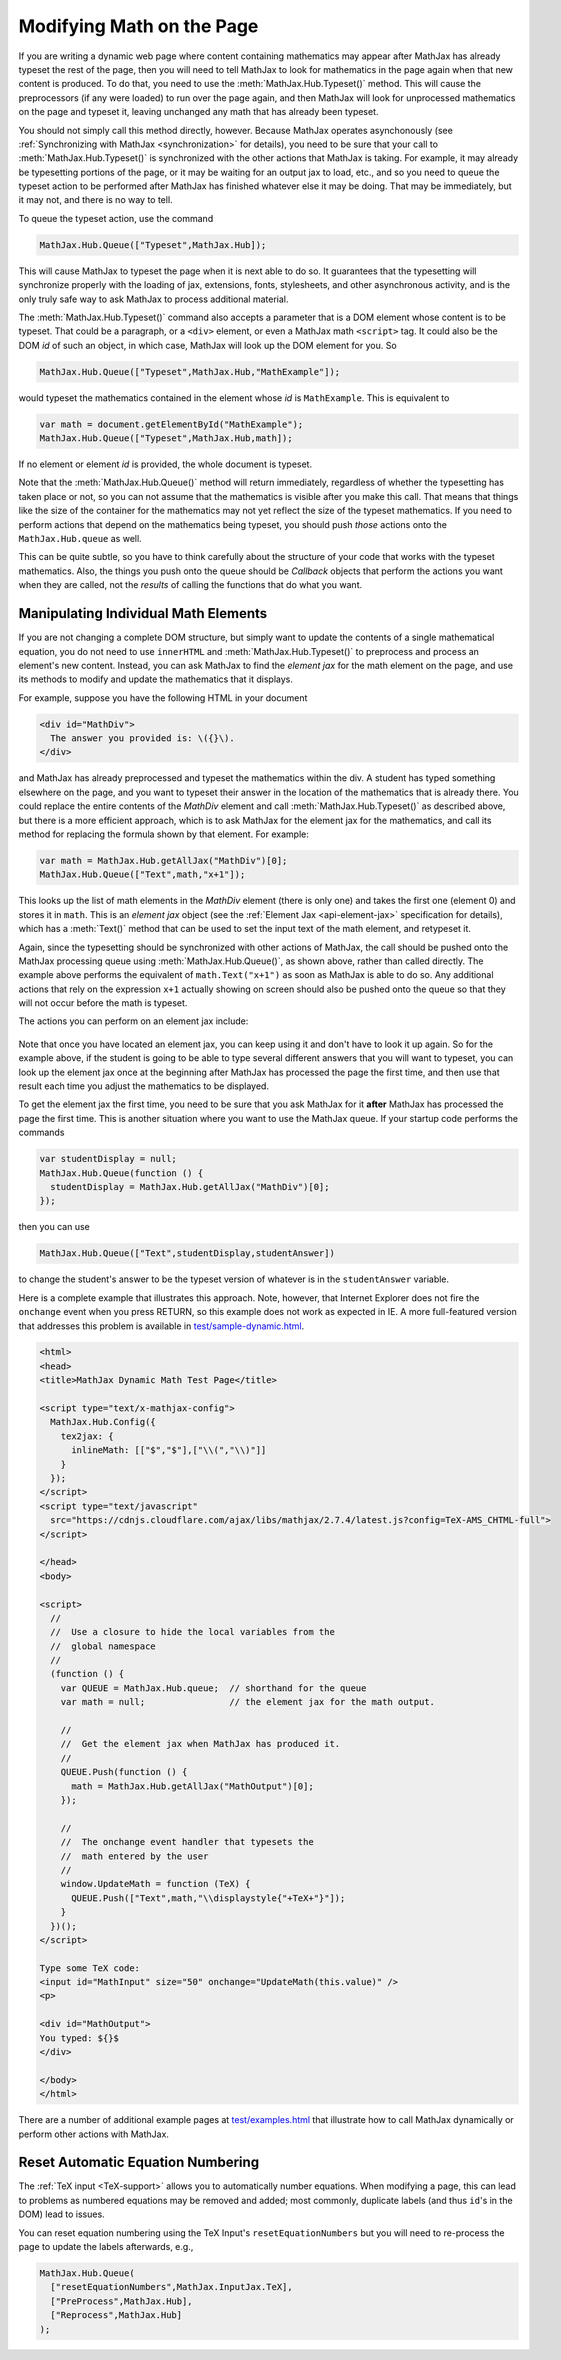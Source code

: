.. _typeset-math:

**************************
Modifying Math on the Page
**************************

If you are writing a dynamic web page where content containing
mathematics may appear after MathJax has already typeset the rest of
the page, then you will need to tell MathJax to look for mathematics
in the page again when that new content is produced.  To do that, you
need to use the :meth:`MathJax.Hub.Typeset()` method.  This will cause
the preprocessors (if any were loaded) to run over the page again, and
then MathJax will look for unprocessed mathematics on the page and
typeset it, leaving unchanged any math that has already been typeset.

You should not simply call this method directly, however.  Because
MathJax operates asynchonously (see :ref:`Synchronizing with MathJax
<synchronization>` for details), you need to be sure that
your call to :meth:`MathJax.Hub.Typeset()` is synchronized with the
other actions that MathJax is taking.  For example, it may already be
typesetting portions of the page, or it may be waiting for an output
jax to load, etc., and so you need to queue the typeset action to be
performed after MathJax has finished whatever else it may be doing.
That may be immediately, but it may not, and there is no way to tell.

To queue the typeset action, use the command

.. code-block:: javascript

   MathJax.Hub.Queue(["Typeset",MathJax.Hub]);

This will cause MathJax to typeset the page when it is next able to do
so.  It guarantees that the typesetting will synchronize properly
with the loading of jax, extensions, fonts, stylesheets, and other
asynchronous activity, and is the only truly safe way to ask MathJax
to process additional material.

The :meth:`MathJax.Hub.Typeset()` command also accepts a parameter
that is a DOM element whose content is to be typeset.  That could be
a paragraph, or a ``<div>`` element, or even a MathJax math
``<script>`` tag.  It could also be the DOM `id` of such an object, in
which case, MathJax will look up the DOM element for you.  So

.. code-block:: javascript

   MathJax.Hub.Queue(["Typeset",MathJax.Hub,"MathExample"]);

would typeset the mathematics contained in the element whose `id` is
``MathExample``.  This is equivalent to

.. code-block:: javascript

   var math = document.getElementById("MathExample");
   MathJax.Hub.Queue(["Typeset",MathJax.Hub,math]);

If no element or element `id` is provided, the whole document is
typeset.

Note that the :meth:`MathJax.Hub.Queue()` method will return
immediately, regardless of whether the typesetting has taken place or
not, so you can not assume that the mathematics is visible after you
make this call.  That means that things like the size of the container
for the mathematics may not yet reflect the size of the typeset
mathematics.  If you need to perform actions that depend on the
mathematics being typeset, you should push *those* actions onto the
``MathJax.Hub.queue`` as well.

This can be quite subtle, so you have to think carefully about the
structure of your code that works with the typeset mathematics.  Also,
the things you push onto the queue should be `Callback` objects that
perform the actions you want when they are called, not the *results*
of calling the functions that do what you want.


Manipulating Individual Math Elements
=====================================

If you are not changing a complete DOM structure, but simply want to
update the contents of a single mathematical equation, you do not need
to use ``innerHTML`` and :meth:`MathJax.Hub.Typeset()` to preprocess
and process an element's new content.  Instead, you can ask MathJax to
find the `element jax` for the math element on the page, and use its
methods to modify and update the mathematics that it displays.

For example, suppose you have the following HTML in your document

.. code-block:: html

    <div id="MathDiv">
      The answer you provided is: \({}\).
    </div>

and MathJax has already preprocessed and typeset the mathematics
within the div.  A student has typed something elsewhere on the page,
and you want to typeset their answer in the location of the
mathematics that is already there.  You could replace the entire
contents of the `MathDiv` element and call
:meth:`MathJax.Hub.Typeset()` as described above, but there is a more
efficient approach, which is to ask MathJax for the element jax for
the mathematics, and call its method for replacing the formula shown
by that element.  For example:

.. code-block:: javascript

    var math = MathJax.Hub.getAllJax("MathDiv")[0];
    MathJax.Hub.Queue(["Text",math,"x+1"]);

This looks up the list of math elements in the `MathDiv` element
(there is only one) and takes the first one (element 0) and stores it
in ``math``.  This is an `element jax` object (see the :ref:`Element
Jax <api-element-jax>` specification for details), which has a
:meth:`Text()` method that can be used to set the input text of the
math element, and retypeset it.

Again, since the typesetting should be synchronized with other actions
of MathJax, the call should be pushed onto the MathJax processing
queue using :meth:`MathJax.Hub.Queue()`, as shown above, rather than
called directly.  The example above performs the equivalent of
``math.Text("x+1")`` as soon as MathJax is able to do so.  Any
additional actions that rely on the expression ``x+1`` actually
showing on screen should also be pushed onto the queue so that they
will not occur before the math is typeset.

The actions you can perform on an element jax include:

    .. describe:: Text(newmath)

        to set the math text of the element to ``newmath`` and typeset.

    .. describe::  Rerender()

        to remove the output and reproduce it again (for example, if
        CSS has changed that would alter the spacing of the
        mathematics).  Note that the internal representation isn't
        regenerated; only the output is.

    .. describe::  Reprocess()

        to remove the output and then retranslate the input into the
        internal MathML and rerender the output.

    .. describe:: Remove()

        to remove the output for this math element (but not
        the original ``<script>`` tag).

    .. describe:: needsUpdate()

        to find out if the mathematics has changed so that its output
        needs to be updated.

    .. describe:: SourceElement()

        to obtain a reference to the original
        ``<script>`` object that is associated with this element jax.


Note that once you have located an element jax, you can keep using it
and don't have to look it up again.  So for the example above, if the
student is going to be able to type several different answers that you
will want to typeset, you can look up the element jax once at the
beginning after MathJax has processed the page the first time, and
then use that result each time you adjust the mathematics to be
displayed.

To get the element jax the first time, you need to be sure that you
ask MathJax for it **after** MathJax has processed the page the first
time.  This is another situation where you want to use the MathJax
queue.  If your startup code performs the commands

.. code-block:: javascript

    var studentDisplay = null;
    MathJax.Hub.Queue(function () {
      studentDisplay = MathJax.Hub.getAllJax("MathDiv")[0];
    });

then you can use

.. code-block:: javascript

    MathJax.Hub.Queue(["Text",studentDisplay,studentAnswer])

to change the student's answer to be the typeset version of whatever
is in the ``studentAnswer`` variable.

Here is a complete example that illustrates this approach. Note,
however, that Internet Explorer does not fire the ``onchange`` event
when you press RETURN, so this example does not work as expected in
IE.  A more full-featured version that addresses this problem is
available in `test/sample-dynamic.html
<https://github.com/mathjax/MathJax/blob/master/test/sample-dynamic.html>`_.

.. code-block:: html

    <html>
    <head>
    <title>MathJax Dynamic Math Test Page</title>

    <script type="text/x-mathjax-config">
      MathJax.Hub.Config({
        tex2jax: {
          inlineMath: [["$","$"],["\\(","\\)"]]
        }
      });
    </script>
    <script type="text/javascript"
      src="https://cdnjs.cloudflare.com/ajax/libs/mathjax/2.7.4/latest.js?config=TeX-AMS_CHTML-full">
    </script>

    </head>
    <body>

    <script>
      //
      //  Use a closure to hide the local variables from the
      //  global namespace
      //
      (function () {
        var QUEUE = MathJax.Hub.queue;  // shorthand for the queue
        var math = null;                // the element jax for the math output.

        //
        //  Get the element jax when MathJax has produced it.
        //
        QUEUE.Push(function () {
          math = MathJax.Hub.getAllJax("MathOutput")[0];
        });

        //
        //  The onchange event handler that typesets the
        //  math entered by the user
        //
        window.UpdateMath = function (TeX) {
          QUEUE.Push(["Text",math,"\\displaystyle{"+TeX+"}"]);
        }
      })();
    </script>

    Type some TeX code:
    <input id="MathInput" size="50" onchange="UpdateMath(this.value)" />
    <p>

    <div id="MathOutput">
    You typed: ${}$
    </div>

    </body>
    </html>

There are a number of additional example pages at `test/examples.html
<https://github.com/mathjax/MathJax/blob/master/test/examples.html>`_ that
illustrate how to call MathJax dynamically or perform other actions
with MathJax.


.. _reset-equation-numbers:

Reset Automatic Equation Numbering
==================================

The :ref:`TeX input <TeX-support>` allows you to automatically number equations. When modifying a page, this can lead to problems as numbered equations may be removed and added; most commonly, duplicate labels (and thus ``id``'s in the DOM) lead to issues.

You can reset equation numbering using the TeX Input's ``resetEquationNumbers`` but you will need to re-process the page to update the labels afterwards, e.g.,


.. code-block:: javascript

    MathJax.Hub.Queue(
      ["resetEquationNumbers",MathJax.InputJax.TeX],
      ["PreProcess",MathJax.Hub],
      ["Reprocess",MathJax.Hub]
    );
